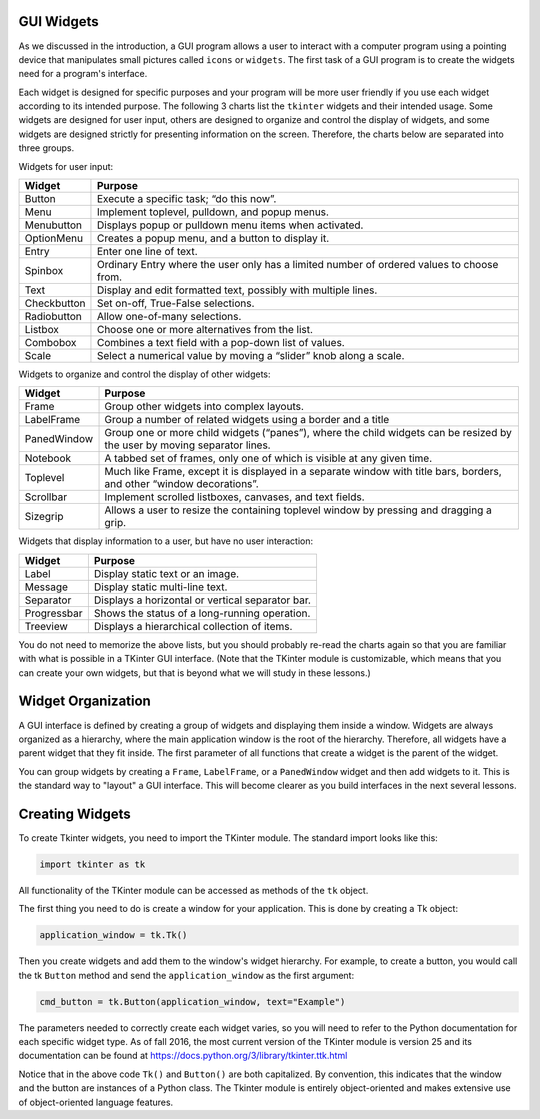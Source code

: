..  Copyright (C)  Brad Miller, David Ranum, Jeffrey Elkner, Peter Wentworth, Allen B. Downey, Chris
    Meyers, and Dario Mitchell.  Permission is granted to copy, distribute
    and/or modify this document under the terms of the GNU Free Documentation
    License, Version 1.3 or any later version published by the Free Software
    Foundation; with Invariant Sections being Forward, Prefaces, and
    Contributor List, no Front-Cover Texts, and no Back-Cover Texts.  A copy of
    the license is included in the section entitled "GNU Free Documentation
    License".

.. qnum::
   :prefix: gui-1-
   :start: 1


GUI Widgets
===========

As we discussed in the introduction, a GUI program allows a user
to interact with a computer program using a pointing device that manipulates
small pictures called ``icons`` or ``widgets``. The first task of a GUI
program is to create the widgets need for a program's interface.

Each widget is designed for specific purposes and your program will be more
user friendly if you use each widget according to its
intended purpose. The following 3 charts list the ``tkinter`` widgets and their
intended usage. Some widgets are designed for user input, others are designed
to organize and control the display of widgets, and some widgets are
designed strictly for presenting information on the screen. Therefore, the
charts below are separated into three groups.

Widgets for user input:

===========  =============================================================================
Widget       Purpose
===========  =============================================================================
Button       Execute a specific task; “do this now”.
Menu         Implement toplevel, pulldown, and popup menus.
Menubutton   Displays popup or pulldown menu items when activated.
OptionMenu   Creates a popup menu, and a button to display it.
Entry        Enter one line of text.
Spinbox      Ordinary Entry where the user only has a limited number of ordered values to choose from.
Text         Display and edit formatted text, possibly with multiple lines.
Checkbutton  Set on-off, True-False selections.
Radiobutton  Allow one-of-many selections.
Listbox      Choose one or more alternatives from the list.
Combobox     Combines a text field with a pop-down list of values.
Scale        Select a numerical value by moving a “slider” knob along a scale.
===========  =============================================================================

Widgets to organize and control the display of other widgets:

===========  =============================================================================
Widget       Purpose
===========  =============================================================================
Frame        Group other widgets into complex layouts.
LabelFrame   Group a number of related widgets using a border and a title
PanedWindow  Group one or more child widgets (“panes”), where the child
             widgets can be resized by the user by moving separator lines.
Notebook     A tabbed set of frames, only one of which is visible at any given time.
Toplevel     Much like Frame, except it is displayed in a separate window with
             title bars, borders, and other “window decorations”.
Scrollbar    Implement scrolled listboxes, canvases, and text fields.
Sizegrip     Allows a user to resize the containing toplevel window by pressing and dragging a grip.
===========  =============================================================================

Widgets that display information to a user, but have no user interaction:

===========  =============================================================================
Widget       Purpose
===========  =============================================================================
Label        Display static text or an image.
Message      Display static multi-line text.
Separator    Displays a horizontal or vertical separator bar.
Progressbar  Shows the status of a long-running operation.
Treeview     Displays a hierarchical collection of items.
===========  =============================================================================

You do not need to memorize the above lists, but you should probably re-read
the charts again so that you are familiar with what is possible in a
TKinter GUI interface. (Note that the TKinter module is customizable, which
means that you can create your own widgets, but that is beyond what we will
study in these lessons.)

Widget Organization
===================

A GUI interface is defined by creating a group of widgets and displaying them
inside a window. Widgets are always organized as a hierarchy, where the main
application window is the root of the hierarchy. Therefore, all widgets have
a parent widget that they fit inside. The first parameter of all functions that
create a widget is the parent of the widget.

You can group widgets by creating a ``Frame``, ``LabelFrame``, or a ``PanedWindow``
widget and then add widgets to it. This is the standard way to "layout" a GUI
interface. This will become clearer as you build interfaces in the next
several lessons.

Creating Widgets
================

To create Tkinter widgets, you need to import the TKinter module. The standard
import looks like this:

.. code-block:: python

  import tkinter as tk

All functionality of the TKinter module can be accessed as methods of the ``tk`` object.

The first thing you need to do is create a window for your application. This
is done by creating a Tk object:

.. code-block:: python

  application_window = tk.Tk()

Then you create widgets and add them to the window's widget
hierarchy. For example, to create a button, you would call the tk ``Button``
method and send the ``application_window`` as the first argument:

.. code-block:: python

  cmd_button = tk.Button(application_window, text="Example")

The parameters needed to correctly create each widget varies, so you will need to
refer to the Python documentation for each specific widget type. As of fall
2016, the most current version of the TKinter module is version 25 and its
documentation can be found at https://docs.python.org/3/library/tkinter.ttk.html

Notice that in the above code ``Tk()`` and ``Button()`` are both capitalized.
By convention, this indicates that the window and the button are instances
of a Python class. The Tkinter module is entirely object-oriented and makes
extensive use of object-oriented language features.

.. index:: Tkinter, widget, widget hierarchy


